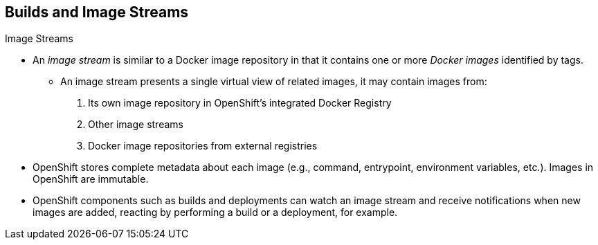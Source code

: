 == Builds and Image Streams
:noaudio:

.Image Streams

* An _image stream_ is similar to a Docker image repository in that it contains
one or more _Docker images_ identified by tags.
** An image stream presents a single virtual view of related images, it may
contain images from:

. Its own image repository in OpenShift's integrated Docker Registry
. Other image streams
. Docker image repositories from external registries

* OpenShift stores complete metadata about each image (e.g., command, entrypoint,
environment variables, etc.). Images in OpenShift are immutable.

* OpenShift components such as builds and deployments can watch an image stream
and receive notifications when new images are added, reacting by performing a
build or a deployment, for example.

ifdef::showscript[]
=== Transcript
An image stream presents a single virtual view of related images, an
_image stream_ is similar to a Docker image repository in that it contains one
or more _Docker images_ identified by tags.

OpenShift components such as builds and deployments can watch an image stream
and receive notifications when new images are added, reacting by performing a
build or a deployment, for example.



endif::showscript[]


